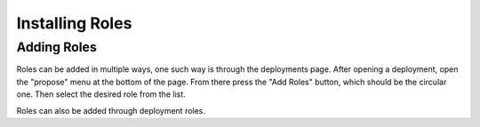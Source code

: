 .. _contrib_roles:


Installing Roles
================

Adding Roles
------------

Roles can be added in multiple ways, one such way is through the deployments page. After opening a deployment, open the "propose" menu at the bottom of the page. From there press the "Add Roles" button, which should be the circular one. Then select the desired role from the list. 

Roles can also be added through deployment roles.
